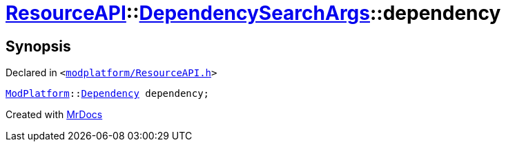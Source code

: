 [#ResourceAPI-DependencySearchArgs-dependency]
= xref:ResourceAPI.adoc[ResourceAPI]::xref:ResourceAPI/DependencySearchArgs.adoc[DependencySearchArgs]::dependency
:relfileprefix: ../../
:mrdocs:


== Synopsis

Declared in `&lt;https://github.com/PrismLauncher/PrismLauncher/blob/develop/modplatform/ResourceAPI.h#L119[modplatform&sol;ResourceAPI&period;h]&gt;`

[source,cpp,subs="verbatim,replacements,macros,-callouts"]
----
xref:ModPlatform.adoc[ModPlatform]::xref:ModPlatform/Dependency.adoc[Dependency] dependency;
----



[.small]#Created with https://www.mrdocs.com[MrDocs]#
